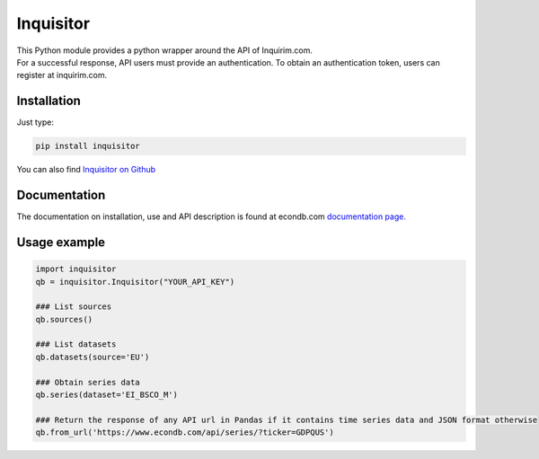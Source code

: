 Inquisitor
==========

| This Python module provides a python wrapper around the API of Inquirim.com.
| For a successful response, API users must provide an authentication. To obtain an authentication token, users can register at inquirim.com.

Installation
------------

Just type:

.. code:: bash

    pip install inquisitor

You can also find `Inquisitor on Github
<https://github.com/inquirim/inquisitor/>`_



Documentation
-------------

The documentation on installation, use and API description is found at econdb.com `documentation page. <https://www.econdb.com/docs/libraries/#python/>`_

Usage example
-------------

.. code:: python

	import inquisitor
	qb = inquisitor.Inquisitor("YOUR_API_KEY")

	### List sources 
	qb.sources()

	### List datasets
	qb.datasets(source='EU')

	### Obtain series data
	qb.series(dataset='EI_BSCO_M')

	### Return the response of any API url in Pandas if it contains time series data and JSON format otherwise
	qb.from_url('https://www.econdb.com/api/series/?ticker=GDPQUS')


